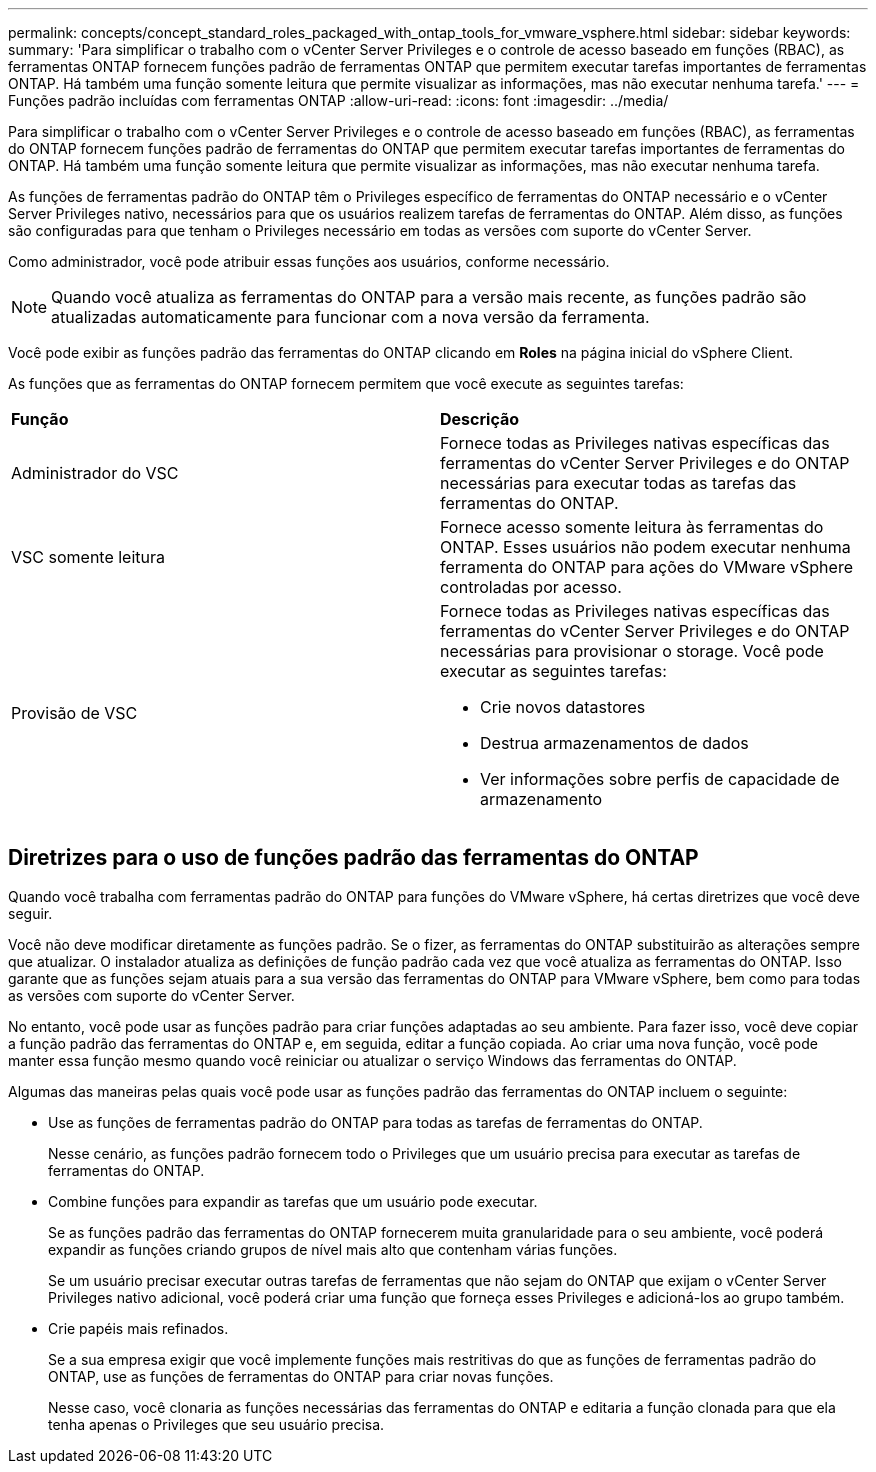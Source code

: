 ---
permalink: concepts/concept_standard_roles_packaged_with_ontap_tools_for_vmware_vsphere.html 
sidebar: sidebar 
keywords:  
summary: 'Para simplificar o trabalho com o vCenter Server Privileges e o controle de acesso baseado em funções (RBAC), as ferramentas ONTAP fornecem funções padrão de ferramentas ONTAP que permitem executar tarefas importantes de ferramentas ONTAP. Há também uma função somente leitura que permite visualizar as informações, mas não executar nenhuma tarefa.' 
---
= Funções padrão incluídas com ferramentas ONTAP
:allow-uri-read: 
:icons: font
:imagesdir: ../media/


[role="lead"]
Para simplificar o trabalho com o vCenter Server Privileges e o controle de acesso baseado em funções (RBAC), as ferramentas do ONTAP fornecem funções padrão de ferramentas do ONTAP que permitem executar tarefas importantes de ferramentas do ONTAP. Há também uma função somente leitura que permite visualizar as informações, mas não executar nenhuma tarefa.

As funções de ferramentas padrão do ONTAP têm o Privileges específico de ferramentas do ONTAP necessário e o vCenter Server Privileges nativo, necessários para que os usuários realizem tarefas de ferramentas do ONTAP. Além disso, as funções são configuradas para que tenham o Privileges necessário em todas as versões com suporte do vCenter Server.

Como administrador, você pode atribuir essas funções aos usuários, conforme necessário.


NOTE: Quando você atualiza as ferramentas do ONTAP para a versão mais recente, as funções padrão são atualizadas automaticamente para funcionar com a nova versão da ferramenta.

Você pode exibir as funções padrão das ferramentas do ONTAP clicando em *Roles* na página inicial do vSphere Client.

As funções que as ferramentas do ONTAP fornecem permitem que você execute as seguintes tarefas:

|===


| *Função* | *Descrição* 


 a| 
Administrador do VSC
 a| 
Fornece todas as Privileges nativas específicas das ferramentas do vCenter Server Privileges e do ONTAP necessárias para executar todas as tarefas das ferramentas do ONTAP.



 a| 
VSC somente leitura
 a| 
Fornece acesso somente leitura às ferramentas do ONTAP. Esses usuários não podem executar nenhuma ferramenta do ONTAP para ações do VMware vSphere controladas por acesso.



 a| 
Provisão de VSC
 a| 
Fornece todas as Privileges nativas específicas das ferramentas do vCenter Server Privileges e do ONTAP necessárias para provisionar o storage. Você pode executar as seguintes tarefas:

* Crie novos datastores
* Destrua armazenamentos de dados
* Ver informações sobre perfis de capacidade de armazenamento


|===


== Diretrizes para o uso de funções padrão das ferramentas do ONTAP

Quando você trabalha com ferramentas padrão do ONTAP para funções do VMware vSphere, há certas diretrizes que você deve seguir.

Você não deve modificar diretamente as funções padrão. Se o fizer, as ferramentas do ONTAP substituirão as alterações sempre que atualizar. O instalador atualiza as definições de função padrão cada vez que você atualiza as ferramentas do ONTAP. Isso garante que as funções sejam atuais para a sua versão das ferramentas do ONTAP para VMware vSphere, bem como para todas as versões com suporte do vCenter Server.

No entanto, você pode usar as funções padrão para criar funções adaptadas ao seu ambiente. Para fazer isso, você deve copiar a função padrão das ferramentas do ONTAP e, em seguida, editar a função copiada. Ao criar uma nova função, você pode manter essa função mesmo quando você reiniciar ou atualizar o serviço Windows das ferramentas do ONTAP.

Algumas das maneiras pelas quais você pode usar as funções padrão das ferramentas do ONTAP incluem o seguinte:

* Use as funções de ferramentas padrão do ONTAP para todas as tarefas de ferramentas do ONTAP.
+
Nesse cenário, as funções padrão fornecem todo o Privileges que um usuário precisa para executar as tarefas de ferramentas do ONTAP.

* Combine funções para expandir as tarefas que um usuário pode executar.
+
Se as funções padrão das ferramentas do ONTAP fornecerem muita granularidade para o seu ambiente, você poderá expandir as funções criando grupos de nível mais alto que contenham várias funções.

+
Se um usuário precisar executar outras tarefas de ferramentas que não sejam do ONTAP que exijam o vCenter Server Privileges nativo adicional, você poderá criar uma função que forneça esses Privileges e adicioná-los ao grupo também.

* Crie papéis mais refinados.
+
Se a sua empresa exigir que você implemente funções mais restritivas do que as funções de ferramentas padrão do ONTAP, use as funções de ferramentas do ONTAP para criar novas funções.

+
Nesse caso, você clonaria as funções necessárias das ferramentas do ONTAP e editaria a função clonada para que ela tenha apenas o Privileges que seu usuário precisa.


